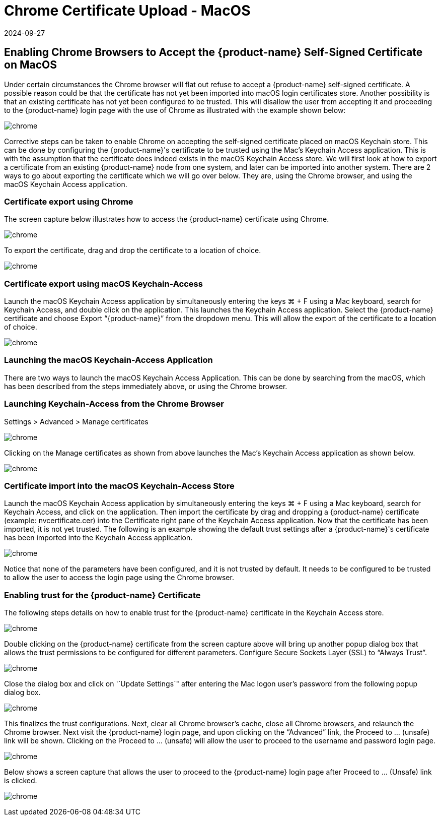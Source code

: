 = Chrome Certificate Upload - MacOS
:revdate: 2024-09-27
:page-revdate: {revdate}
:page-opendocs-origin: /03.configuration/01.console/02.chrome/02.chrome.md
:page-opendocs-slug: /configuration/console/chrome

== Enabling Chrome Browsers to Accept the {product-name} Self-Signed Certificate on MacOS

Under certain circumstances the Chrome browser will flat out refuse to accept a {product-name} self-signed certificate.  A possible reason could be that the certificate has not yet been imported into macOS login certificates store.  Another possibility is that an existing certificate has not yet been configured to be trusted.  This will disallow the user from accepting it and proceeding to the {product-name} login page with the use of Chrome as illustrated with the example shown below:

image:chrome1.png[chrome]

Corrective steps can be taken to enable Chrome on accepting the self-signed certificate placed on macOS Keychain store.  This can be done by configuring the {product-name}'s certificate to be trusted using the Mac's Keychain Access application.  This is with the assumption that the certificate does indeed exists in the macOS Keychain Access store.  We will first look at how to export a certificate from an existing {product-name} node from one system, and later can be imported into another system.   There are 2 ways to go about exporting the certificate which we will go over below.  They are, using the Chrome browser, and using the macOS Keychain Access application.

=== Certificate export using Chrome

The screen capture below illustrates how to access the {product-name} certificate using Chrome.

image:chrome2.png[chrome]

To export the certificate, drag and drop the certificate to a location of choice.

image:chrome3.png[chrome]

=== Certificate export using macOS Keychain-Access

Launch the macOS Keychain Access application by simultaneously entering the keys ⌘ + F using a Mac keyboard, search for Keychain Access, and double click on the  application.
This launches the Keychain Access application.  Select the {product-name} certificate and choose Export "`{product-name}`" from the dropdown menu.  This will allow the export of the certificate to a location of choice.

image:chrome4.png[chrome]

=== Launching the macOS Keychain-Access Application

There are two ways to launch the macOS Keychain Access Application.  This can be done by searching from the macOS, which has been described from the steps immediately above, or using the Chrome browser.

=== Launching Keychain-Access from the Chrome Browser

Settings > Advanced > Manage certificates

image:chrome5.png[chrome]

Clicking on the Manage certificates as shown from above launches the Mac's Keychain Access
application as shown below.

image:chrome6.png[chrome]

=== Certificate import into the macOS Keychain-Access Store

Launch the macOS Keychain Access application by simultaneously entering the keys ⌘ + F using a Mac keyboard, search for Keychain Access, and click on the application.  Then import the certificate by drag and dropping a {product-name} certificate (example:  nvcertificate.cer) into the Certificate right pane of the Keychain Access application.  Now that the certificate has been imported, it is not yet trusted.
The following is an example showing  the default trust settings after a {product-name}'s certificate has been imported  into the Keychain Access application.

image:chrome7.png[chrome]

Notice that none of the parameters have been configured, and it is not trusted by default.  It needs to be configured to be trusted to allow the user to access the login page using the Chrome browser.

=== Enabling trust for the {product-name} Certificate

The following steps details on how to enable trust for the {product-name} certificate in the Keychain Access store.

image:chrome8.png[chrome]

Double clicking on the {product-name} certificate from the screen capture above will bring up another popup dialog box that allows the trust permissions to be configured for different parameters.  Configure Secure Sockets Layer (SSL) to "`Always Trust`".

image:chrome9.png[chrome]

Close the dialog box and click on '`Update Settings`" after entering the Mac logon user's password from the following popup dialog box.

image:chrome10.png[chrome]

This finalizes the trust configurations.  Next, clear all Chrome browser's cache, close all Chrome browsers, and relaunch the Chrome browser.  Next visit the {product-name} login page, and upon clicking on the "`Advanced`" link, the Proceed to ... (unsafe) link will be shown.  Clicking on the Proceed to ... (unsafe) will allow the user to proceed to the username and password login page.

image:chrome11.png[chrome]

Below shows a screen capture that allows the user to proceed to the {product-name} login page after Proceed to ... (Unsafe) link is clicked.

image:chrome12.png[chrome]
